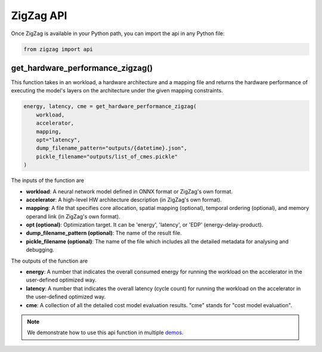 ==========
ZigZag API
==========

Once ZigZag is available in your Python path, you can import the api in any Python file:

.. code-block:: python

    from zigzag import api

get_hardware_performance_zigzag()
==========================

This function takes in an workload, a hardware architecture and a mapping file and returns the hardware performance of executing the model's layers on the architecture under the given mapping constraints.

.. code:: python

    energy, latency, cme = get_hardware_performance_zigzag(
        workload,
        accelerator,
        mapping,
        opt="latency",
        dump_filename_pattern="outputs/{datetime}.json",
        pickle_filename="outputs/list_of_cmes.pickle"
    )

The inputs of the function are

* **workload**: A neural network model defined in ONNX format or ZigZag's own format.
* **accelerator**: A high-level HW architecture description (in ZigZag's own format).
* **mapping**: A file that specifies core allocation, spatial mapping (optional), temporal ordering (optional), and memory operand link (in ZigZag's own format).
* **opt (optional)**: Optimization target. It can be 'energy', 'latency', or 'EDP' (energy-delay-product).
* **dump_filename_pattern (optional)**: The name of the result file.
* **pickle_filename (optional)**: The name of the file which includes all the detailed metadata for analysing and debugging.

The outputs of the function are

* **energy**: A number that indicates the overall consumed energy for running the workload on the accelerator in the user-defined optimized way.
* **latency**: A number that indicates the overall latency (cycle count) for running the workload on the accelerator in the user-defined optimized way.
* **cme**: A collection of all the detailed cost model evaluation results. "cme" stands for "cost model evaluation".
.. note::

   We demonstrate how to use this api function in multiple `demos <https://github.com/KULeuven-MICAS/zigzag-demo>`_.
